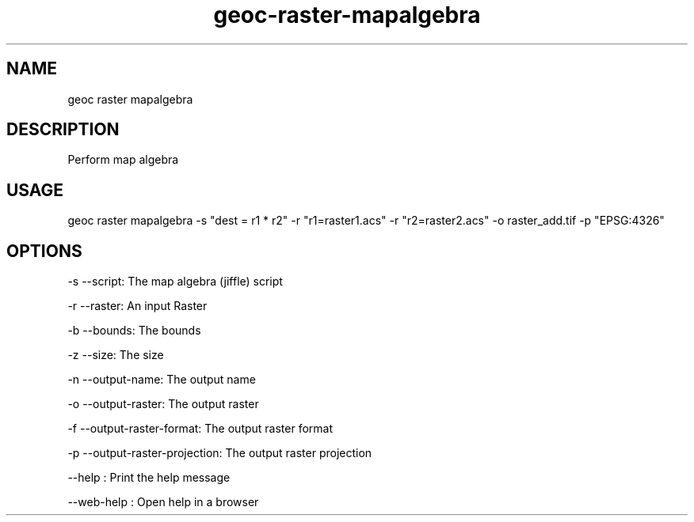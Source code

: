 .TH "geoc-raster-mapalgebra" "1" "11 September 2016" "version 0.1"
.SH NAME
geoc raster mapalgebra
.SH DESCRIPTION
Perform map algebra
.SH USAGE
geoc raster mapalgebra -s "dest = r1 * r2" -r "r1=raster1.acs" -r "r2=raster2.acs" -o raster_add.tif -p "EPSG:4326"
.SH OPTIONS
-s --script: The map algebra (jiffle) script
.PP
-r --raster: An input Raster
.PP
-b --bounds: The bounds
.PP
-z --size: The size
.PP
-n --output-name: The output name
.PP
-o --output-raster: The output raster
.PP
-f --output-raster-format: The output raster format
.PP
-p --output-raster-projection: The output raster projection
.PP
--help : Print the help message
.PP
--web-help : Open help in a browser
.PP
